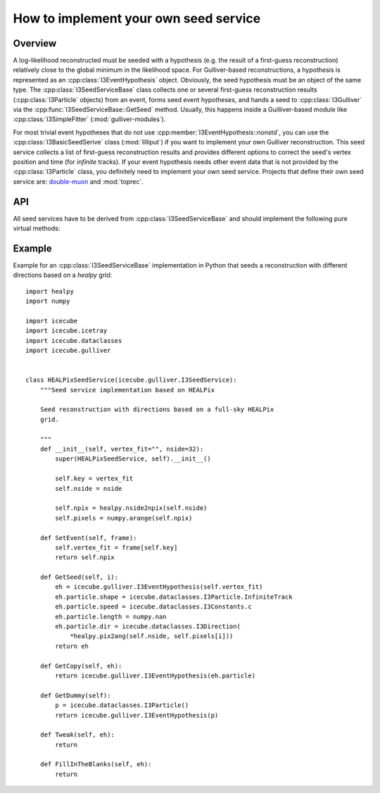 ======================================
How to implement your own seed service
======================================

Overview
--------

A log-likelihood reconstructed must be seeded with a hypothesis (e.g.
the result of a first-guess reconstruction) relatively close to the
global minimum in the likelihood space. For Gulliver-based
reconstructions, a hypothesis is represented as an
:cpp:class:`I3EventHypothesis` object. Obviously, the seed hypothesis
must be an object of the same type. The :cpp:class:`I3SeedServiceBase`
class collects one or several first-guess reconstruction results
(:cpp:class:`I3Particle` objects) from an event, forms seed event
hypotheses, and hands a seed to :cpp:class:`I3Gulliver` via the
:cpp:func:`I3SeedServiceBase::GetSeed` method. Usually, this happens
inside a Guilliver-based module like :cpp:class:`I3SimpleFitter`
(:mod:`gulliver-modules`).

For most trivial event hypotheses that do not use
:cpp:member:`I3EventHypothesis::nonstd`, you can use the
:cpp:class:`I3BasicSeedSerive` class (:mod:`lilliput`) if you want to
implement your own Gulliver reconstruction. This seed service collects a
list of first-guess reconstruction results and provides different
options to correct the seed's vertex position and time (for *infinite*
tracks). If your event hypothesis needs other event data that is not
provided by the :cpp:class:`I3Particle` class, you definitely need to
implement your own seed service. Projects that define their own seed
service are: `double-muon <../double-muon/index.html>`_ and
:mod:`toprec`.


API
---

All seed services have to be derived from :cpp:class:`I3SeedServiceBase`
and should implement the following pure virtual methods:

.. cpp:class:: I3SeedServiceBase

    .. cpp:function:: virtual unsigned int SetEvent(const I3Frame &f)

        Provide event data: get the first-guess tracks; fill blank data
        members; do tweaks like space and time corrections.

        The generated seeds should all have an *OK* fit status and
        *non-NAN* position, direction, and time data members.

    .. cpp:function:: virtual I3EventHypothesis GetSeed(unsigned int iseed) const

        Return a seed as a deep copy of some internally stored seed
        because :cpp:class:`I3Gulliver` will most likely change its
        values.

    .. cpp:function:: virtual I3EventHypothesis GetDummy() const

        Return a *dummy* seed; useful in case all first guesses fail. In
        particular if the seeds normally have a *non-NULL*
        :cpp:member:`nonstd` datamember, then this should be initialized
        in this dummy seed as well.

    .. cpp:function:: virtual I3EventHypothesis GetCopy(const I3EventHypothesis &eh) const

        Return a (deep) copy of an existing event hypothesis.

    .. cpp:function:: virtual void Tweak(const I3EventHypothesis &eh) const

        When a seed service generates a seed, it may perform some tweaks
        or transformations on it, intended to facilitate the
        minimization. The generic example is the vertex correction for
        an infinite track.

    .. cpp:function:: virtual void FillInTheBlanks(const I3EventHypothesis &eh) const

        Many first guess algorithms do not provide the complete
        description for the kind of event we are trying to reconstruct.
        A simple example is the energy of a cascade or muon. The seed
        service might take care of filling in a sensible initial value
        for such a quantity.


Example
-------

Example for an :cpp:class:`I3SeedServiceBase` implementation in Python
that seeds a reconstruction with different directions based on a
`healpy` grid::

    import healpy
    import numpy

    import icecube
    import icecube.icetray
    import icecube.dataclasses
    import icecube.gulliver


    class HEALPixSeedService(icecube.gulliver.I3SeedService):
        """Seed service implementation based on HEALPix

        Seed reconstruction with directions based on a full-sky HEALPix
        grid.

        """
        def __init__(self, vertex_fit="", nside=32):
            super(HEALPixSeedService, self).__init__()

            self.key = vertex_fit
            self.nside = nside

            self.npix = healpy.nside2npix(self.nside)
            self.pixels = numpy.arange(self.npix)

        def SetEvent(self, frame):
            self.vertex_fit = frame[self.key]
            return self.npix

        def GetSeed(self, i):
            eh = icecube.gulliver.I3EventHypothesis(self.vertex_fit)
            eh.particle.shape = icecube.dataclasses.I3Particle.InfiniteTrack
            eh.particle.speed = icecube.dataclasses.I3Constants.c
            eh.particle.length = numpy.nan
            eh.particle.dir = icecube.dataclasses.I3Direction(
                *healpy.pix2ang(self.nside, self.pixels[i]))
            return eh

        def GetCopy(self, eh):
            return icecube.gulliver.I3EventHypothesis(eh.particle)

        def GetDummy(self):
            p = icecube.dataclasses.I3Particle()
            return icecube.gulliver.I3EventHypothesis(p)

        def Tweak(self, eh):
            return

        def FillInTheBlanks(self, eh):
            return

.. _healpy: https://healpy.readthedocs.org/en/latest/
